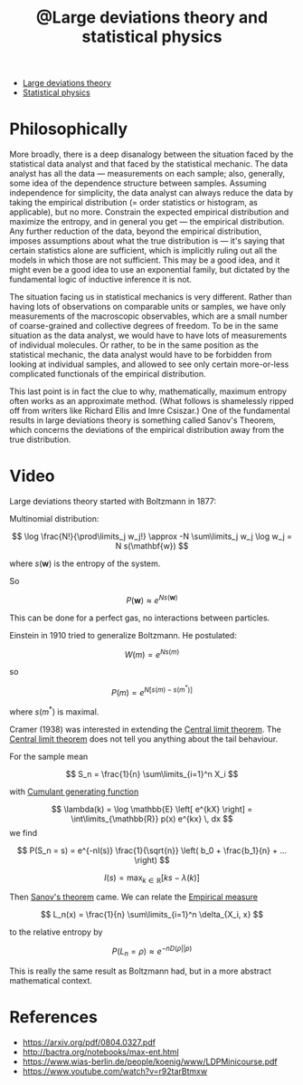 :PROPERTIES:
:ID:       c9b737e8-8c9c-4de1-86d4-fe424528f1e0
:mtime:    20220410150441
:ctime:    20220409145515
:END:
#+title: @Large deviations theory and statistical physics
#+filetags: :inbox:

- [[id:29e64b50-1ad0-40ea-bd7f-c093bb27449e][Large deviations theory]]
- [[id:e1359a2c-d435-4c73-b46f-3c3be387e889][Statistical physics]]

* Philosophically
More broadly, there is a deep disanalogy between the situation faced by the statistical data analyst and that faced by the statistical mechanic. The data analyst has all the data --- measurements on each sample; also, generally, some idea of the dependence structure between samples. Assuming independence for simplicity, the data analyst can always reduce the data by taking the empirical distribution (= order statistics or histogram, as applicable), but no more. Constrain the expected empirical distribution and maximize the entropy, and in general you get --- the empirical distribution. Any further reduction of the data, beyond the empirical distribution, imposes assumptions about what the true distribution is --- it's saying that certain statistics alone are sufficient, which is implicitly ruling out all the models in which those are not sufficient. This may be a good idea, and it might even be a good idea to use an exponential family, but dictated by the fundamental logic of inductive inference it is not.

The situation facing us in statistical mechanics is very different. Rather than having lots of observations on comparable units or samples, we have only measurements of the macroscopic observables, which are a small number of coarse-grained and collective degrees of freedom. To be in the same situation as the data analyst, we would have to have lots of measurements of individual molecules. Or rather, to be in the same position as the statistical mechanic, the data analyst would have to be forbidden from looking at individual samples, and allowed to see only certain more-or-less complicated functionals of the empirical distribution.

This last point is in fact the clue to why, mathematically, maximum entropy often works as an approximate method. (What follows is shamelessly ripped off from writers like Richard Ellis and Imre Csiszar.) One of the fundamental results in large deviations theory is something called Sanov's Theorem, which concerns the deviations of the empirical distribution away from the true distribution.

* Video
Large deviations theory started with Boltzmann in 1877:

Multinomial distribution:

\[
\log \frac{N!}{\prod\limits_j w_j!} \approx -N \sum\limits_j w_j \log w_j = N s(\mathbf{w})
\]

where \( s(\mathbf{w}) \) is the entropy of the system.

So

\[
P(\mathbf{w}) \approx e^{Ns(\mathbf{w})}
\]

This can be done for a perfect gas, no interactions between particles.

Einstein in 1910 tried to generalize Boltzmann. He postulated:

\[
W(m) = e^{Ns(m)}
\]

so

\[
P(m) = e^{N \left[ s(m) - s(m^{*}) \right]}
\]

where \( s(m^{*}) \) is maximal.

Cramer (1938) was interested in extending the [[id:22637763-04bb-49a6-b3e4-4e700b43eddd][Central limit theorem]]. The [[id:22637763-04bb-49a6-b3e4-4e700b43eddd][Central limit theorem]] does
not tell you anything about the tail behaviour.

For the sample mean

\[
S_n = \frac{1}{n} \sum\limits_{i=1}^n X_i
\]

with [[id:796ad554-980f-4bd5-99fe-c9b8bdae3ce8][Cumulant generating function]]

\[
\lambda(k) = \log \mathbb{E} \left[ e^{kX} \right] = \int\limits_{\mathbb{R}} p(x) e^{kx} \, dx
\]
we find

\[
P(S_n = s) = e^{-nI(s)} \frac{1}{\sqrt{n}} \left( b_0 + \frac{b_1}{n} + ... \right)
\]

\[
I(s) = \max_{k \in \mathbb{R}} \left[ k s - \lambda(k) \right]
\]

Then [[id:19703c02-1a92-437c-b994-f9e663ab75aa][Sanov's theorem]] came. We can relate the [[id:eed11f9b-70c8-44ec-ad40-71091cec5bf2][Empirical measure]]

\[
L_n(x) = \frac{1}{n} \sum\limits_{i=1}^n \delta_{X_i, x}
\]

to the relative entropy by

\[
P(L_n = \rho) \approx e^{-n D(\rho || p)}
\]

This is really the same result as Boltzmann had, but in a more abstract mathematical context.

# TODO: Can we derive Boltzmann's multinomial expansion from this result?

* References
- https://arxiv.org/pdf/0804.0327.pdf
- http://bactra.org/notebooks/max-ent.html
- https://www.wias-berlin.de/people/koenig/www/LDPMinicourse.pdf
- https://www.youtube.com/watch?v=r92tarBtmxw
